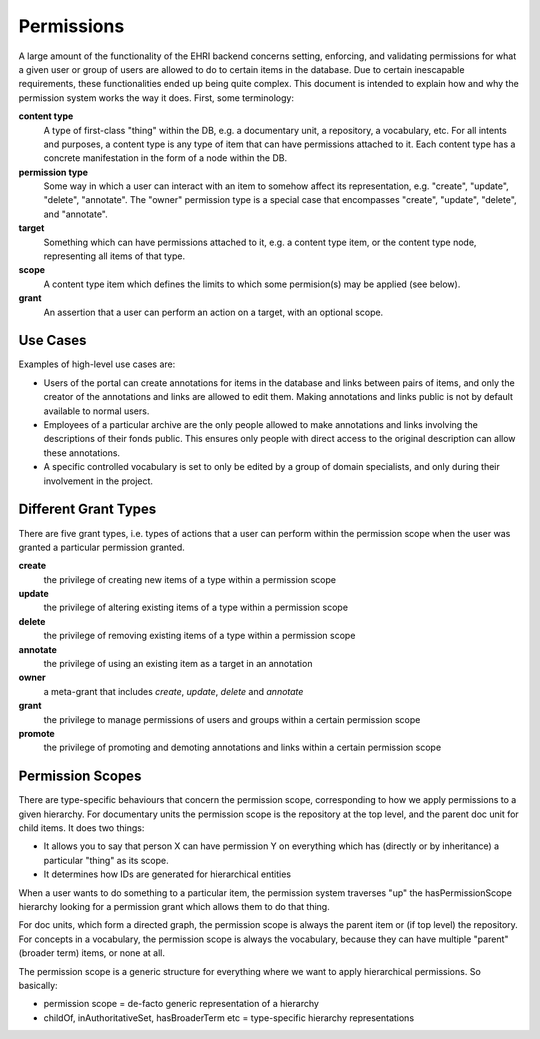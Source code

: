===========
Permissions
===========

A large amount of the functionality of the EHRI backend concerns setting, enforcing, and validating permissions for what a given user or group of users are allowed to do to certain items in the database. Due to certain inescapable requirements, these functionalities ended up being quite complex. This document is intended to explain how and why the permission system works the way it does. First, some terminology:

**content type**
  A type of first-class "thing" within the DB, e.g. a documentary unit, a repository, a vocabulary, etc. For all intents and purposes, a content type is any type of item that can have permissions attached to it. Each content type has a concrete manifestation in the form of a node within the DB.

**permission type**
  Some way in which a user can interact with an item to somehow affect its representation, e.g. "create", "update", "delete", "annotate". The "owner" permission type is a special case that encompasses "create", "update", "delete", and "annotate".

**target**
  Something which can have permissions attached to it, e.g. a content type item, or the content type node, representing all items of that type.

**scope**
  A content type item which defines the limits to which some permision(s) may be applied (see below).

**grant**
  An assertion that a user can perform an action on a target, with an optional scope.

Use Cases
=========

Examples of high-level use cases are:

- Users of the portal can create annotations for items in the database and links between pairs of items, and only the creator of the annotations and links are allowed to edit them. Making annotations and links public is not by default available to normal users.
- Employees of a particular archive are the only people allowed to make annotations and links involving the descriptions of their fonds public. This ensures only people with direct access to the original description can allow these annotations.
- A specific controlled vocabulary is set to only be edited by a group of domain specialists, and only during their involvement in the project.

Different Grant Types
=====================

There are five grant types, i.e. types of actions that a user can perform within the permission scope when the user was granted a particular permission granted.

**create**
  the privilege of creating new items of a type within a permission scope

**update**
  the privilege of altering existing items of a type within a permission scope

**delete**
  the privilege of removing existing items of a type within a permission scope

**annotate**
  the privilege of using an existing item as a target in an annotation

**owner**
  a meta-grant that includes *create*, *update*, *delete* and *annotate*

**grant**
  the privilege to manage permissions of users and groups within a certain permission scope

**promote**
  the privilege of promoting and demoting annotations and links within a certain permission scope

Permission Scopes
=================

There are type-specific behaviours that concern the permission scope, corresponding to how we apply permissions to a given 
hierarchy. For documentary units the permission scope is the repository at the top level, and the parent doc unit for child 
items. It does two things:

- It allows you to say that person X can have permission Y on everything which has (directly or by inheritance) a particular 
  "thing" as its scope.
- It determines how IDs are generated for hierarchical entities

When a user wants to do something to a particular item, the permission system traverses "up" the hasPermissionScope hierarchy 
looking for a permission grant which allows them to do that thing.

For doc units, which form a directed graph, the permission scope is always the parent item or (if top level) the repository. 
For concepts in a vocabulary, the permission scope is always the vocabulary, because they can have multiple "parent" 
(broader term) items, or none at all.

The permission scope is a generic structure for everything where we want to apply hierarchical permissions. So basically:

- permission scope = de-facto generic representation of a hierarchy
- childOf, inAuthoritativeSet, hasBroaderTerm etc = type-specific hierarchy representations
